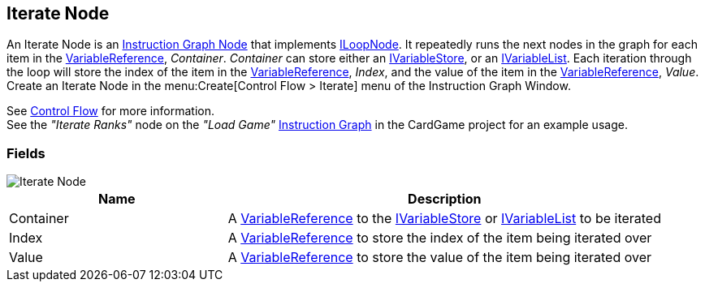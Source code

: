 [#manual/iterate-node]

## Iterate Node

An Iterate Node is an <<manual/instruction-graph-node.html,Instruction Graph Node>> that implements <<reference/i-loop-node.html,ILoopNode>>. It repeatedly runs the next nodes in the graph for each item in the <<reference/variable-reference.html,VariableReference>>, _Container_. _Container_ can store either an <<reference/i-variable-store.html,IVariableStore>>, or an <<reference/i-variable-list.html,IVariableList>>. Each iteration through the loop will store the index of the item in the <<reference/variable-reference.html,VariableReference>>, _Index_, and the value of the item in the <<reference/variable-reference.html,VariableReference>>, _Value_. Create an Iterate Node in the menu:Create[Control Flow > Iterate] menu of the Instruction Graph Window.

See <<topics/graphs-3.html,Control Flow>> for more information. +
See the _"Iterate Ranks"_ node on the _"Load Game"_ <<manual/instruction-graph.html,Instruction Graph>> in the CardGame project for an example usage.

### Fields

image::iterate-node.png[Iterate Node]

[cols="1,2"]
|===
| Name	| Description

| Container	| A <<reference/variable-reference.html,VariableReference>> to the <<reference/i-variable-store.html,IVariableStore>> or <<reference/i-variable-list.html,IVariableList>> to be iterated
| Index	| A <<reference/variable-reference.html,VariableReference>> to store the index of the item being iterated over
| Value	| A <<reference/variable-reference.html,VariableReference>> to store the value of the item being iterated over
|===

ifdef::backend-multipage_html5[]
<<reference/iterate-node.html,Reference>>
endif::[]
